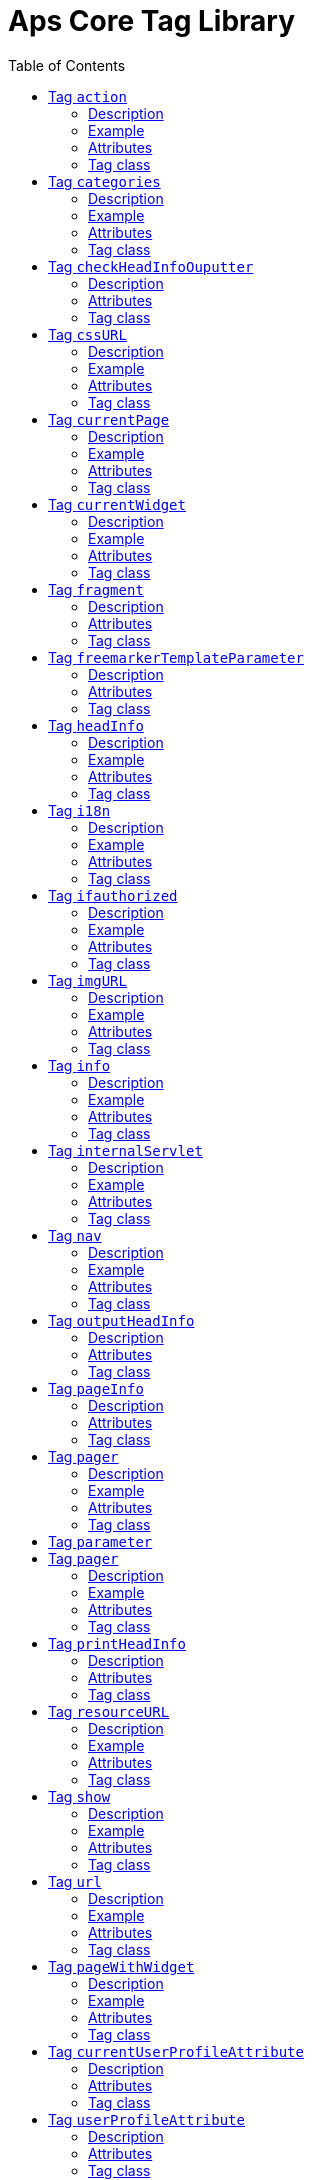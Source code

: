 # Aps Core Tag Library
:toc:

* Version: 2.3
* Short Name: wp
* URI: /aps-core

## Tag `action` 

### Description 
Build the URL to call a jsp or a functionality of a servlet defined within the system. This tag can use the ParameterTag sub-tag to add url parameters.

### Example
`(<@wp.action path="/do/my.action" var="myaction" />)` or `(<@wp.action path="/JSP/my.jsp" var="my.jsp"/>)`

### Attributes
 
[options="header"]
|=======================
| Attribute | Required | Description 
|path    |no     | The relative path of jsp or servlet to invoke, relative to the context of web-application 
|var    |no    |Name of the page-scoped variable where to place the URL.
|=======================

### Tag class
`com.agiletec.aps.tags.ActionURLTag`

## Tag `categories` 

### Description 
Return the list of the system categories on SelectItem objects.

### Example
`<@wp.categories var="systemCategories" titleStyle="prettyFull" root="$\{userFilterOptionVar.userFilterCategoryCode}" />`

### Attributes
 
[options="header"]
|=======================
| Attribute | Required | Description 
|titleStyle    |no     | The style of the single select item. Currently it can be 'default' (single title node), 'full' (title with all parents) or 'prettyFull' (title with all parents in form of '..'). The default when none is given is 'default'.
|fullTitleSeparator    |no    | The separator beetwen the titles when 'titleStyle' is 'full' or 'prettyFull'.
|var    |no    | Name of the page-scoped variable where to place the list of categories.
|root    |no    |The root of the categories to show. The default is the system root categories 
|=======================

### Tag class
`com.agiletec.aps.tags.CategoriesTag`



## Tag `checkHeadInfoOuputter`

### Description 
This sub-tag verifies the availability of the information to display. This sub-tag can be used only in a page model, in conjunction with 'outputHeadInfo'.

### Attributes
 
[options="header"]
|=======================
| Attribute | Required | Description 
| type |yes |Specifies the type of information to analyse.
|=======================

### Tag class
`com.agiletec.aps.tags.CheckHeadInfoOutputterTag`

## Tag `cssURL`

### Description 
Extension of the ResourceURL tag. It returns the URL of the css files.

### Example
`<@wp.cssURL />href="<@wp.cssURL />myportal.css" />`

### Attributes
 
[options="header"]
|=======================
| Attribute | Required | Description 
|=======================

### Tag class
`com.agiletec.aps.tags.CssURLTag`



## Tag `currentPage`

### Description 
Returns the requested information held by the current page bean.

### Example
`<@wp.currentPage param="code" var="currentViewCode" />`

### Attributes
 
[options="header"]
|=======================
| Attribute | Required | Description 
| param |false |The wanted parameter: actually can be either "title", "owner" (group), "code", "hasChild" or "childOf" (with attribute "targetPage"). The default when none is given is "title".
| langCode |no |Code of the language to use for the page information being returned.
| var |no |Name of the page context variable where the information are placed. Please note that the in this case the special characters will not be escaped.
| targetPage |no |Target page when "param" is "childOf".
| escapeXml |no |Decides whether to escape the special characters in the information retrieved or not. Value admitted (true, false), the default is true.
|=======================

### Tag class
`com.agiletec.aps.tags.CurrentPageTag`



## Tag `currentWidget`

### Description 
Returns information about the widget where the tag resides. To obtain information about a widget placed in a frame other than the current, use the "frame" attribute.

### Example
`<@wp.currentWidget param="config" configParam="name" var="configName" />`

### Attributes
 
[options="header"]
|=======================
| Attribute | Required | Description 
| param |yes |The requested parameter. It can assume one of the following values: - "code" returns the code of the associated widget type (empty if none associated) - "title" returns the name of the associated widget type (empty if none associated) - "config" returns the value of the configuration parameter declared in the "configParam" attribute. The default is "title".
| configParam |no |Name of the configuration parameter request. This attribute is mandatory when the attribute "param" is set to "config".
| var |no |Name of the page context variable where the requested information is pushed. In this case the special characters will not be escaped.
| frame |false |Id of the frame hosting the widget with the desired information.
| escapeXml |no |Toggles the escape of the special characters. Admitted value are (true, false), the default is "true".
|=======================



### Tag class
`com.agiletec.aps.tags.CurrentWidgetTag`

## Tag `fragment`

### Description 
Print a gui fragment by the given code.

### Attributes
 
[options="header"]
|=======================
| Attribute | Required | Description 
| code |true |The code of the fragment to return.
| var |false |Name of the page context variable where the requested information is pushed. In this case the special characters will not be escaped.
| escapeXml |false |Toggles the escape of the special characters. Admitted value are (true, false), the default is "true".
|=======================



### Tag class
`org.entando.entando.aps.tags.GuiFragmentTag`



## Tag `freemarkerTemplateParameter`

### Description 
Add a parameter into the Freemarker's TemplateModel Map.

### Attributes
 
[options="header"]
|=======================
| Attribute | Required | Description 
| var |true |Name of the variable where the requested information is pushed.
| valueName |true |Name of the variable of the page context where extract the information.
| removeOnEndTag |false |Whether to remove the parameter on end of Tag. Possible entries (true, false). Default value: false.
|=======================

### Tag class
`org.entando.entando.aps.tags.FreemarkerTemplateParameterTag`

## Tag `headInfo`

### Description 
Declares the information to insert in the header of the HTML page. The information can be passed as an attribute or, in an indirect manner, through a variable of the page context. It is mandatory to specify the type of the information.

### Example
`<@wp.headInfo type="JS" info="entando-misc-bootstrap/bootstrap.min.js" />`

### Attributes
 
[options="header"]
|=======================
| Attribute | Required | Description 
| type |yes |Declaration of the information type. Currently only "CSS" is currently supported.
| info |no |Information to declare. This is an alternative of the "var" attribute.
| var |no |Name of the variable holding the information to declare. This attribute is the alternative of the "info" one. This variable can be used for those types of information that cannot be held by an attribute.
|=======================


### Tag class
`com.agiletec.aps.tags.HeadInfoTag`



## Tag `i18n`

### Description 
Return the string associated to the given key in the specified language. This string is either returned (and rendered) or can be optionally placed in a page context variable. This tag can use the ParameterTag sub-tag to add label parameters.

### Example
`<@wp.i18n key="COPYRIGHT" escapeXml="false" />`

### Attributes
 
[options="header"]
|=======================
| Attribute | Required | Description 
| key |yes |Key of the label to return.
| lang |no |Code of the language requested for the lable.
| var |no |Name of the variable (page scope) where to store the wanted information. In this case the special characters will not be escaped.
| escapeXml |no |Toggles the escape of the special characters of the returned label. Admitted values (true, false), the default is true.
|=======================

### Tag class
`com.agiletec.aps.tags.I18nTag`



## Tag `ifauthorized`

### Description 
Toggles the visibility of the elements contained in its body, depending on user permissions.

### Example
`<@wp.ifauthorized permission="enterBackend">`

### Attributes
 
[options="header"]
|=======================
| Attribute | Required | Description 
| permission |no |The code of the permission required.
| groupName |no |The name of the group membership required.
| var |no |The name of the (boolean) page context parameter where the result of the authorization check is placed.
|=======================

### Tag class
`com.agiletec.aps.tags.CheckPermissionTag`



## Tag `imgURL`

### Description 
Extension of the ResourceURL tag. It returns the URL of the images to display as static content outside the cms.

### Example
`<@wp.imgURL />entando-logo.png" alt="Entando - Access. Build. Connect." />`

### Attributes


### Tag class
`com.agiletec.aps.tags.ImgURLTag`



## Tag `info`

### Description 
Returns the information of the desired system parameter.

### Example
`<@wp.info key="systemParam" paramName="applicationBaseURL" />`

### Attributes
 
[options="header"]
|=======================
| Attribute | Required | Description 
| key |yes |Key of the desired system parameter, admitted values are: "startLang" returns the code of start language of web browsing "defaultLang" returns the code of default language "currentLang" returns the code of current language "langs" returns the list of the languages defined in the system "systemParam" returns the value of the system param specified in the "paramName" attribute.
| var |no |Name of the variable where to store the retrieved information (page scope). In this case the special characters will not be escaped.
| paramName |no |Name of the wanted system parameter; it is mandatory if the "key" attribute is "systemParam", otherwise it is ignored.
| escapeXml |no |Toggles the escape of the special characters in the information returned. Admitted values are (true,false), the former being the default value.
|=======================

### Tag class
`com.agiletec.aps.tags.InfoTag`



## Tag `internalServlet`

### Description 
Tag for the "Internal Servlet" functionality. Publishes a function served by an internal Servlet; the servlet is invoked from a path specified in the attribute "actionPath" or by the widget parameter sharing the same name. This tag can be used only in a widgets.

### Example
`<@wp.internalServlet actionPath="/ExtStr2/do/jpuserreg/UserReg/initRegistration" />`

### Attributes
 
[options="header"]
|=======================
| Attribute | Required | Description 
| actionPath |false |The init action path.
| staticAction |false |Whether to execute only the given action path. Possible entries (true, false). Default value: false.
|=======================

### Tag class
`com.agiletec.aps.tags.InternalServletTag`


## Tag `nav`

### Description 
Generates through successive iterations the so called "navigation" list. For every target/page being iterated (inserted in the page context) are made available the page code, the title (in the current language) and the link. Is it also possible to check whether the target page is empty -that is, with no configured positions- or not.

### Example
`<@wp.nav var="page">`

### Attributes
 
[options="header"]
|=======================
| Attribute | Required | Description 
| spec |no |Declares the set of the pages to generate.
| var |yes |Name of the page context variable where the data of target being iterated are made available.
|=======================


### Tag class
`com.agiletec.aps.tags.NavigatorTag`



## Tag `outputHeadInfo`

### Description 
Iterates over various information in HTML header displaying them; this tag works in conjunction with other specific sub-tags. Please note that the body can contain only a sub-tag, or information, at once. This tag must be used only in a page model. E.g (<@wp.outputHeadInfo type="CSS">)

### Attributes
 
[options="header"]
|=======================
| Attribute | Required | Description 
| type |yes |Specifies the type of information to return, in accordance with the sub-tag to use.
|=======================

### Tag class
`com.agiletec.aps.tags.HeadInfoOutputterTag`



## Tag `pageInfo`

### Description 
Returns the information of the specified page. This tag can use the sub-tag "ParameterTag" to add url parameters if the info attribute is set to 'url'.

### Attributes
 
[options="header"]
|=======================
| Attribute | Required | Description 
| pageCode |true |The code of the page.
| info |false |Code of required page parameter. Possible entries: "code" (default value) , "title", "owner" (group), "url", "hasChild" or "childOf" (with attribute "targetPage").
| langCode |false |Code of the language to use for the returned information.
| var |false |Name used to reference the value pushed into the pageContext. In this case, the system will not escape the special characters in the value entered in pageContext.
| targetPage |no |Target page when "param" is "childOf".
| escapeXml |false |Whether to escape HTML. Possible entries (true, false). Default value: true.
|=======================



### Tag class
`com.agiletec.aps.tags.PageInfoTag`



## Tag `pager`

### Description 
List pager.

### Example
`<@wp.pager listName="result" objectName="groupContent" max="10" pagerIdFromFrame="true" advanced="true" offset="5">`

### Attributes
 
[options="header"]
|=======================
| Attribute | Required | Description 
| max |no |The maximum value for each object group.
| listName |yes |Name of the list as found in the request.
| objectName |yes |Name of the object currently iterated. The following methods are exposed:&nbsp; getMax, getPrevItem, getNextItem, getCurrItem, getSize, getBegin, getEnd, getMaxItem, getPagerId.
| pagerId |no |Sets the ID of the pager itself, it has to be used when two or more pagers exist in the same page. This attributes overrides "pagerIdFromFrame".
| pagerIdFromFrame |no |Sets the ID of the pager (mandatory when two or more pagers share the same page) based upon the frame where the tag is placed. Admitted values are (true, false), the latter being the default. Please note that the "pagerId" attribute takes precedence over this one.
| advanced |no |Toggles the pager in advanced mode. Admitted values are (true, false). the advanced mode of the tag is used when the list to iterate over is huge.
| offset |no |This attribute is considered only when the pager is in advanced mode. This is the numeric value of the single step increment (or decrement) when iterating over the list
|=======================



### Tag class
`com.agiletec.aps.tags.PagerTag`


## Tag `parameter`
## Tag `pager`

### Description 
This tag can be used to parameterise other tags. The parameter value can be added through the 'value' attribute or the body tag. When you declare the param tag, the value can be defined in either a value attribute or as text between the start and the ending of the tag.

### Example
`<@wp.parameter name="resourceName">`

### Attributes
 
[options="header"]
|=======================
| Attribute | Required | Description 
| name |true |The name of the parameter.
| value |false |The value of the parameter.
|=======================


### Tag class
`com.agiletec.aps.tags.ParameterTag`



## Tag `printHeadInfo`

### Description 
Returns the information to display. This sub-tag must be used only in a page model, in conjunction with 'outputHeadInfo'.

### Attributes


### Tag class
`com.agiletec.aps.tags.HeadInfoPrinterTag`



## Tag `resourceURL`

### Description 
Returns URL of the resources.

### Example
`<@wp.resourceURL />static/js/entando-misc-html5-essentials/html5shiv.js">`

### Attributes
 
[options="header"]
|=======================
| Attribute | Required | Description 
| root |no |Declares the resource root. If not otherwise specified, the value of SystemConstants.PAR_RESOURCES_ROOT_URL is used.
| folder |no |Declares a specific directory for the desired resources. Unless specified, the value "" (empty string) is used in the generation of the URL.
|=======================

### Tag class
`com.agiletec.aps.tags.ResourceURLTag`

## Tag `show`

### Description 
Defines the position of inclusion of a widget. This tag can be used only in a page model.

### Example
`<@wp.show frame="0" />`

### Attributes
 
[options="header"]
|=======================
| Attribute | Required | Description 
| frame |yes |The positional number of the frame, starting from 0.
|=======================



### Tag class
`com.agiletec.aps.tags.WidgetTag`

## Tag `url`

### Description 
Generates the complete URL of a portal page. The URL returned is either returned (and rendered) or placed in the given variable. To insert parameters in the query string the sub-tag "ParameterTag" is provided.

### Example
`<@wp.url paramRepeat="true" >`

### Attributes
 
[options="header"]
|=======================
| Attribute | Required | Description 
| page |no |Code of the destination page. The default is the current page.
| lang |no |Code of the language to use in the destination page.
| var |no |Name of the page-scoped variable where to place the URL.
| paramRepeat |no |Repeats in the URL all the parameters of the actual request.
| excludeParameters |no |Sets the list of parameter names (comma separated) to exclude from repeating. By default, this attribute excludes only the password parameter of the login form. Used only when paramRepeat="true".
|=======================


### Tag class
`com.agiletec.aps.tags.URLTag`


## Tag `pageWithWidget`

### Description 
Search and return the page (or the list of pages) with the given widget type. When "filterParamName" and "filterParamValue" attributes are present, the returned list will be filtered by a specific widget configuration.

### Example
`<@wp.pageWithWidget widgetTypeCode="userprofile_editCurrentUser" var="userprofileEditingPageVar" listResult="false" />`

### Attributes
 
[options="header"]
|=======================
| Attribute | Required | Description 
| var |true |Attribute_description:
| widgetTypeCode |true |The code of the widget to search
| filterParamName |false |Optional widget config param name
| filterParamValue |false |Optional widget config param value
| listResult |false |Optional, dafault false. When true the result is a list of pages, when false the returned page is the first occurence
|=======================

### Tag class
`com.agiletec.aps.tags.PageWithWidgetTag`



## Tag `currentUserProfileAttribute`

### Description 
Current User Profile tag. Return a attribute value of the current user profile.

### Attributes
 
[options="header"]
|=======================
| Attribute | Required | Description 
| attributeName |false |the name of the attribute from which extract the value.
| attributeRoleName |false |the name of the attribute role from which extract the value.
| var |false |Name used to reference the value pushed into the pageContext.
| escapeXml |false |Decides whether to escape the special characters in the information retrieved or not. Value admitted (true, false), the default is true.
|=======================



### Tag class
`org.entando.entando.aps.tags.CurrentUserProfileAttributeTag`



## Tag `userProfileAttribute`

### Description 
User Profile tag. Return a attribute value from the profile givea an username.

### Attributes
 
[options="header"]
|=======================
| Attribute | Required | Description 
| username |true |the username
| attributeName |false |the name of the attribute from which extract the value.
| attributeRoleName |false |the name of the attribute role from which extract the value.
| var |false |Name used to reference the value pushed into the pageContext.
| escapeXml |false |Decides whether to escape the special characters in the information retrieved or not. Value admitted (true, false), the default is true.
|=======================



### Tag class
`org.entando.entando.aps.tags.UserProfileAttributeTag`
